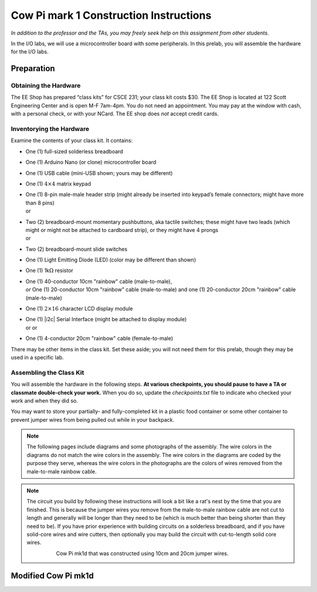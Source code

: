***************************************
Cow Pi mark 1 Construction Instructions
***************************************

*In addition to the professor and the TAs, you may freely seek help on
this assignment from other students.*

In the I/O labs, we will use a microcontroller board with some
peripherals. In this prelab, you will assemble the hardware for the I/O
labs.


Preparation
===========

Obtaining the Hardware
----------------------

The EE Shop has prepared “class kits” for CSCE 231; your class kit costs
$30. The EE Shop is located at 122 Scott Engineering Center and is open
M-F 7am-4pm. You do not need an appointment. You may pay at the window
with cash, with a personal check, or with your NCard. The EE shop does
*not* accept credit cards.

.. _inventorying:

Inventorying the Hardware
-------------------------

Examine the contents of your class kit. It contains:

-   | One (1) full-sized solderless breadboard
    | |breadboardx|

-   | One (1) Arduino Nano (or clone) microcontroller board
    | |nanox|

-   | One (1) USB cable (mini-USB shown; yours may be different)
    | |usbCablex|

-   | One (1) :math:`4 \times 4` matrix keypad
    | |keypadx|

-   | One (1) 8-pin male-male header strip
      (might already be inserted into keypad’s female connectors;
      might have more than 8 pins)
    | |headerInx| or |headerOutx|

-   | Two (2) breadboard-mount momentary pushbuttons, aka tactile switches;
      these might have two leads (which might or might not be attached to cardboard strip),
      or they might have 4 prongs
    | |buttons2Pinx| or |buttons4Pinx|

-   | Two (2) breadboard-mount slide switches
    | |switchesx|

-   | One (1) Light Emitting Diode (LED) (color may be different than shown)
    | |LEDx|

-   | One (1) 1k\ :math:`\Omega` resistor
    | |resistorx|

-   | One (1) 40-conductor 10cm "rainbow" cable (male-to-male),
    | *or* One (1) 20-conductor 10cm "rainbow" cable (male-to-male) and one (1) 20-conductor 20cm "rainbow" cable (male-to-male)
    | |dupontCablex|

-   | One (1) :math:`2 \times 16` character LCD display module
    | |lcd1602x|

-   | One (1) |i2c| Serial Interface (might be attached to display module)
    | |serialAdapterx| or |adafruitAdapterx| or |piggypackAdapterx|

-   | One (1) 4-conductor 20cm "rainbow" cable (female-to-male)
    | |fourConductorx|



..  |breadboardx| image:: oldconstruction/inventory/breadboard.jpg
    :height: 2cm
..  |nanox| image:: oldconstruction/inventory/nano.jpg
    :height: 2cm
..  |usbCablex| image:: oldconstruction/inventory/usb.jpg
    :height: 2cm
..  |keypadx| image:: oldconstruction/inventory/keypad.jpg
    :height: 2cm
..  |headerInx| image:: oldconstruction/inventory/keypad-header-in-connector.jpg
    :height: 2cm
..  |headerOutx| image:: oldconstruction/inventory/keypad-header-without-connector.jpg
    :height: 2cm
..  |buttons2Pinx| image:: oldconstruction/inventory/buttons-2pin.jpg
    :height: 2cm
..  |buttons4Pinx| image:: oldconstruction/inventory/buttons-4pin.jpg
    :height: 2cm
..  |switchesx| image:: oldconstruction/inventory/sliders-spdt.jpg
    :height: 2cm
..  |LEDx| image:: oldconstruction/inventory/led.jpg
    :height: 1cm
..  |resistorx| image:: oldconstruction/inventory/resistor.jpg
    :height: 1cm
..  |dupontCablex| image:: oldconstruction/inventory/mm-cable.jpg
    :height: 2cm
..  |lcd1602x| image:: oldconstruction/inventory/lcd1602.jpg
    :height: 2cm
..  |serialAdapterx| image:: oldconstruction/inventory/lcd-adapter.jpg
    :height: 2cm
..  |adafruitAdapterx| image:: oldconstruction/inventory/adafruit-lcd-adapter.jpg
    :height: 2cm
..  |piggypackAdapterx| image:: oldconstruction/inventory/piggyback-lcd-adapter.jpg
    :height: 2cm
..  |fourConductorx| image:: oldconstruction/inventory/fm-4cable.jpg
    :height: 2cm

There may be other items in the class kit. Set these aside;
you will not need them for this prelab, though they may be used in a specific lab.

Assembling the Class Kit
------------------------

You will assemble the hardware in the following steps.
**At various checkpoints, you should pause to have a TA or classmate double-check your work.**
When you do so, update the *checkpoints.txt* file to indicate who checked your work and when they did so.

You may want to store your partially- and fully-completed kit in a plastic food container or some other container to prevent jumper wires from being pulled out while in your backpack.

..  NOTE::
    The following pages include diagrams and some photographs of the assembly.
    The wire colors in the diagrams do not match the wire colors in the assembly.
    The wire colors in the diagrams are coded by the purpose they serve, whereas the wire colors in the photographs are the colors of wires removed from the male-to-male rainbow cable.

..  NOTE::
    The circuit you build by following these instructions will look a bit like a rat's nest by the time that you are finished.
    This is because the jumper wires you remove from the male-to-male rainbow cable are not cut to length and generally will be longer than they need to be (which is much better than being shorter than they need to be).
    If you have prior experience with building circuits on a solderless breadboard, and if you have solid-core wires and wire cutters, then optionally you may build the circuit with cut-to-length solid core wires.

    ..  image:: oldconstruction/completed-kit-lcd1602.jpg
        :width: 90%
        :align: center

    \
        \
            Cow Pi mk1d that was constructed using 10cm and 20cm jumper wires.


Modified Cow Pi mk1d
====================

